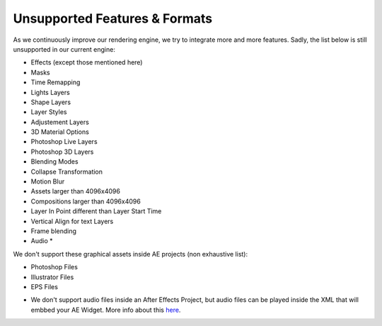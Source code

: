 
Unsupported Features & Formats
==============================

As we continuously improve our rendering engine, we try to integrate more and more features. Sadly, the list below is still unsupported in our current engine:

- Effects (except those mentioned here)
- Masks
- Time Remapping
- Lights Layers
- Shape Layers
- Layer Styles
- Adjustement Layers
- 3D Material Options
- Photoshop Live Layers
- Photoshop 3D Layers
- Blending Modes
- Collapse Transformation
- Motion Blur
- Assets larger than 4096x4096
- Compositions larger than 4096x4096
- Layer In Point different than Layer Start Time
- Vertical Align for text Layers
- Frame blending
- Audio *

We don't support these graphical assets inside AE projects (non exhaustive list):

- Photoshop Files
- Illustrator Files
- EPS Files

* We don't support audio files inside an After Effects Project, but audio files can be played inside the XML that will embbed your AE Widget. More info about this `here <https://stupeflix-ae-guidelines.readthedocs.org/en/latest/03-02_xml.html#audio>`_. 